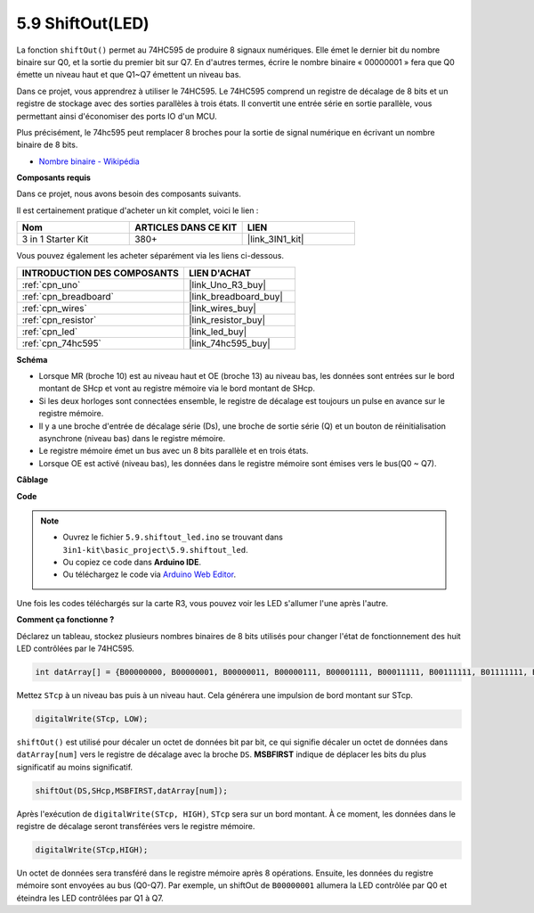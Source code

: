 .. _ar_shiftout:

5.9 ShiftOut(LED)
=======================

La fonction ``shiftOut()`` permet au 74HC595 de produire 8 signaux numériques. Elle émet le dernier bit du nombre binaire sur Q0, et la sortie du premier bit sur Q7. En d'autres termes, écrire le nombre binaire « 00000001 » fera que Q0 émette un niveau haut et que Q1~Q7 émettent un niveau bas.

Dans ce projet, vous apprendrez à utiliser le 74HC595. Le 74HC595 comprend un registre de décalage de 8 bits et un registre de stockage avec des sorties parallèles à trois états. Il convertit une entrée série en sortie parallèle, vous permettant ainsi d'économiser des ports IO d'un MCU.

Plus précisément, le 74hc595 peut remplacer 8 broches pour la sortie de signal numérique en écrivant un nombre binaire de 8 bits.

* `Nombre binaire - Wikipédia <https://en.wikipedia.org/wiki/Binary_number>`_

**Composants requis**

Dans ce projet, nous avons besoin des composants suivants. 

Il est certainement pratique d'acheter un kit complet, voici le lien : 

.. list-table::
    :widths: 20 20 20
    :header-rows: 1

    *   - Nom	
        - ARTICLES DANS CE KIT
        - LIEN
    *   - 3 in 1 Starter Kit
        - 380+
        - |link_3IN1_kit|

Vous pouvez également les acheter séparément via les liens ci-dessous.

.. list-table::
    :widths: 30 20
    :header-rows: 1

    *   - INTRODUCTION DES COMPOSANTS
        - LIEN D'ACHAT

    *   - :ref:`cpn_uno`
        - |link_Uno_R3_buy|
    *   - :ref:`cpn_breadboard`
        - |link_breadboard_buy|
    *   - :ref:`cpn_wires`
        - |link_wires_buy|
    *   - :ref:`cpn_resistor`
        - |link_resistor_buy|
    *   - :ref:`cpn_led`
        - |link_led_buy|
    *   - :ref:`cpn_74hc595`
        - |link_74hc595_buy|

**Schéma**

.. image:: img/circuit_6.4_74hc595.png

* Lorsque MR (broche 10) est au niveau haut et OE (broche 13) au niveau bas, les données sont entrées sur le bord montant de SHcp et vont au registre mémoire via le bord montant de SHcp.
* Si les deux horloges sont connectées ensemble, le registre de décalage est toujours un pulse en avance sur le registre mémoire.
* Il y a une broche d'entrée de décalage série (Ds), une broche de sortie série (Q) et un bouton de réinitialisation asynchrone (niveau bas) dans le registre mémoire.
* Le registre mémoire émet un bus avec un 8 bits parallèle et en trois états.
* Lorsque OE est activé (niveau bas), les données dans le registre mémoire sont émises vers le bus(Q0 ~ Q7).

**Câblage**

.. image:: img/74hc595_bb.jpg
    :width: 800
    :align: center

**Code**

.. note::

    * Ouvrez le fichier ``5.9.shiftout_led.ino`` se trouvant dans ``3in1-kit\basic_project\5.9.shiftout_led``.
    * Ou copiez ce code dans **Arduino IDE**.
    
    * Ou téléchargez le code via `Arduino Web Editor <https://docs.arduino.cc/cloud/web-editor/tutorials/getting-started/getting-started-web-editor>`_.


.. raw:: html

    <iframe src=https://create.arduino.cc/editor/sunfounder01/4c208eb3-67f0-40f7-999a-0eeca8b6b466/preview?embed style="height:510px;width:100%;margin:10px 0" frameborder=0></iframe>
    
Une fois les codes téléchargés sur la carte R3, vous pouvez voir les LED s'allumer l'une après l'autre.

**Comment ça fonctionne ?**

Déclarez un tableau,
stockez plusieurs nombres binaires de 8 bits utilisés pour changer l'état de fonctionnement des huit LED contrôlées par le 74HC595.

.. code-block:: arduino

    int datArray[] = {B00000000, B00000001, B00000011, B00000111, B00001111, B00011111, B00111111, B01111111, B11111111};

Mettez ``STcp`` à un niveau bas puis à un niveau haut.
Cela générera une impulsion de bord montant sur STcp.

.. code-block:: arduino

    digitalWrite(STcp, LOW); 

``shiftOut()`` est utilisé pour décaler un octet de données bit par bit,
ce qui signifie décaler un octet de données dans ``datArray[num]`` vers le registre de décalage avec la broche ``DS``. **MSBFIRST** indique de déplacer les bits du plus significatif au moins significatif.

.. code-block:: arduino

    shiftOut(DS,SHcp,MSBFIRST,datArray[num]);

Après l'exécution de ``digitalWrite(STcp, HIGH)``, ``STcp`` sera sur un bord montant.
À ce moment, les données dans le registre de décalage seront transférées vers le registre mémoire.

.. code-block:: arduino

    digitalWrite(STcp,HIGH);

Un octet de données sera transféré dans le registre mémoire après 8 opérations.
Ensuite, les données du registre mémoire sont envoyées au bus (Q0-Q7).
Par exemple, un shiftOut de ``B00000001`` allumera la LED contrôlée par Q0 et éteindra les LED contrôlées par Q1 à Q7.
